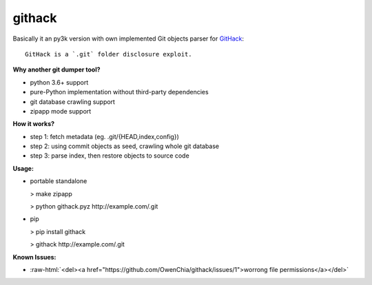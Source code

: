 .. role:: raw-html(raw)
   :format: html

githack
=======

.. image:: https://badge.fury.io/gh/owenchia%2Fgithack.svg
    :target: https://github.com/owenchia/githack
.. image:: https://travis-ci.com/OwenChia/githack.svg?branch=master
    :target: https://travis-ci.com/OwenChia/githack
.. image:: https://badge.fury.io/py/githack.svg
    :target: https://pypi.org/project/githack/
.. image:: https://img.shields.io/github/license/owenchia/githack.svg
    :alt: GitHub
    :target: ./LICENSE

Basically it an py3k version with own implemented Git objects parser for `GitHack <https://github.com/lijiejie/GitHack>`_:

::

  GitHack is a `.git` folder disclosure exploit.

**Why another git dumper tool?**

- python 3.6+ support
- pure-Python implementation without third-party dependencies
- git database crawling support
- zipapp mode support

**How it works?**

- step 1:
  fetch metadata (eg. .git/{HEAD,index,config})
- step 2:
  using commit objects as seed, crawling whole git database
- step 3:
  parse index, then restore objects to source code

**Usage:**

- portable standalone

  > make zipapp

  > python githack.pyz \http://example.com/.git

- pip

  > pip install githack

  > githack \http://example.com/.git

**Known Issues:**

- :raw-html:`<del><a href="https://github.com/OwenChia/githack/issues/1">worrong file permissions</a></del>`
